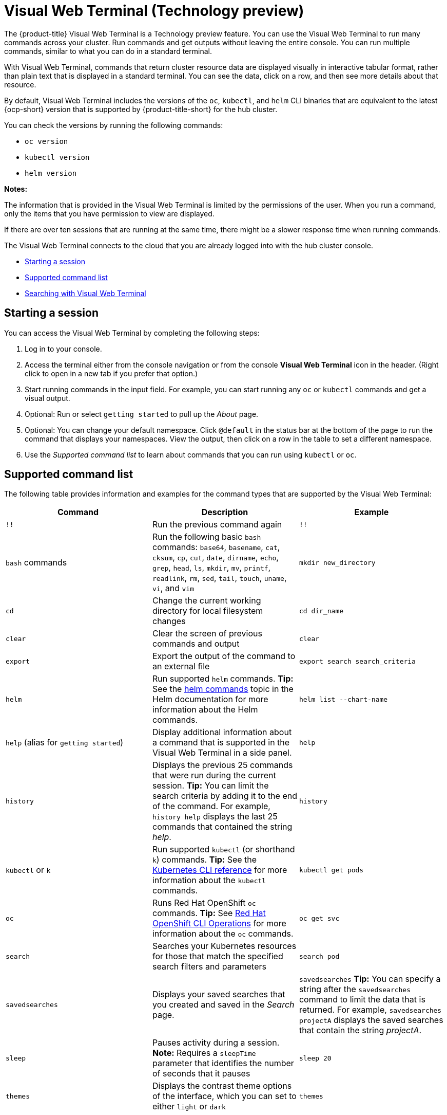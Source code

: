 [#visual-web-terminal]
= Visual Web Terminal (Technology preview)

The {product-title} Visual Web Terminal is a Technology preview feature. You can use the Visual Web Terminal to run many commands across your cluster. Run commands and get outputs without leaving the entire console. You can run multiple commands, similar to what you can do in a standard terminal.

With Visual Web Terminal, commands that return cluster resource data are displayed visually in interactive tabular format, rather than plain text that is displayed in a standard terminal. You can see the data, click on a row, and then see more details about that resource. 

By default, Visual Web Terminal includes the versions of the `oc`, `kubectl`, and `helm` CLI binaries that are equivalent to the latest {ocp-short} version that is supported by {product-title-short} for the hub cluster.

You can check the versions by running the following commands:

- `oc version`
- `kubectl version`
- `helm version`

*Notes:*

The information that is provided in the Visual Web Terminal is limited by the permissions of the user. When you run a command, only the items that you have permission to view are displayed.

If there are over ten sessions that are running at the same time, there might be a slower response time when running commands.

The Visual Web Terminal connects to the cloud that you are already logged into with the hub cluster console.

* <<starting-a-session,Starting a session>>
* <<supported-command-list,Supported command list>>
* <<searching-with-visual-web-terminal,Searching with Visual Web Terminal>>

[#starting-a-session]
== Starting a session

You can access the Visual Web Terminal by completing the following steps:

. Log in to your console.
. Access the terminal either from the console navigation or from the console *Visual Web Terminal* icon in the header. (Right click to open in a new tab if you prefer that option.)
. Start running commands in the input field. For example, you can start running any `oc` or `kubectl` commands and get a visual output.
. Optional: Run or select `getting started` to pull up the _About_ page.
. Optional: You can change your default namespace. Click `@default` in the status bar at the bottom of the page to run the command that displays your namespaces. View the output, then click on a row in the table to set a different namespace.
. Use the _Supported command list_ to learn about commands that you can run using `kubectl` or `oc`.

[#supported-command-list]
== Supported command list

The following table provides information and examples for the command types that are supported by the Visual Web Terminal:

|===
| Command | Description | Example

| `!!`
| Run the previous command again
| `!!`

| `bash` commands
| Run the following basic `bash` commands: `base64`, `basename`, `cat`, `cksum`, `cp`, `cut`, `date`, `dirname`, `echo`, `grep`, `head`, `ls`, `mkdir`, `mv`, `printf`, `readlink`, `rm`, `sed`, `tail`, `touch`, `uname`, `vi`, and `vim`
| `mkdir new_directory`

| `cd`
| Change the current working directory for local filesystem changes
| `cd dir_name`

| `clear`
| Clear the screen of previous commands and output
| `clear`

| `export`
| Export the output of the command to an external file
| `export search search_criteria`

| `helm`
| Run supported `helm` commands.
*Tip:* See the https://v2.helm.sh/docs/helm/#helm[helm commands] topic in the Helm documentation for more information about the Helm commands.
| `helm list --chart-name`

| `help` (alias for `getting started`)
| Display additional information about a command that is supported in the Visual Web Terminal in a side panel.
| `help`

| `history`
| Displays the previous 25 commands that were run during the current session.
*Tip:* You can limit the search criteria by adding it to the end of the command.
For example, `history help` displays the last 25 commands that contained the string _help_.
| `history`

| `kubectl` or `k`
| Run supported `kubectl` (or shorthand `k`) commands.
*Tip:* See the https://kubernetes.io/docs/reference/generated/kubectl/kubectl-commands[Kubernetes CLI reference] for more information about the `kubectl` commands.
| `kubectl get pods`

| `oc`
| Runs Red Hat OpenShift `oc` commands.
*Tip:* See https://docs.openshift.com/enterprise/3.0/cli_reference/basic_cli_operations.html[Red Hat OpenShift CLI Operations] for more information about the `oc` commands.
| `oc get svc`

| `search`
| Searches your Kubernetes resources for those that match the specified search filters and parameters
| `search pod`

| `savedsearches`
| Displays your saved searches that you created and saved in the _Search_ page.
| `savedsearches` *Tip:* You can specify a string after the `savedsearches` command to limit the data that is returned.
For example, `savedsearches projectA` displays the saved searches that contain the string _projectA_.

| `sleep`
| Pauses activity during a session.
*Note:* Requires a `sleepTime` parameter that identifies the number of seconds that it pauses
| `sleep 20`

| `themes`
| Displays the contrast theme options of the interface, which you can set to either `light` or `dark`
| `themes`
|===

[#searching-with-visual-web-terminal]
== Searching with Visual Web Terminal

The Visual Web Terminal search function provides visibility into your resources across all your clusters.

You can only search for resources based on your role-based access control level assignment.
If you save and share a search query with another user, returned results for that user depend on his or her access level.

. Start a Visual Web Terminal session.
. In the command entry field of the Visual Web Terminal, type: `search`.
When you run a `search` command, the Visual Web Terminal verifies that the search function is available.
If it is not available, a message indicates that either the search function is not installed, or that it is just not available.
If it is installed, but not available, it might be a network issue.
. Add a space after the `search` command.
The list of filters that are available for the search is displayed.
The list of filters might be empty because it is dependent on the resources that are available in your environment and your role permissions.
. Select one of the filters from the list.
The selected filter is added to the search criteria on your command line, and the next level of filters for that selection are displayed.
*Tip:* You can also enter a string after the `search` command, rather than selecting a filter from the list.
. Optional: Add filters by entering a single space after each filter entry until your command contains all of the required filters.
. When you are finished adding your search criteria, press *Enter* to run the search.

You can refine your results with specific fields.
See the following example:

* Search for a single field, such as `kind:pod` to find all pod resources.
* Search for multiple fields, such as `kind:pod namespace:default` to find the pods in the default namespace.

You can also search with conditions using characters, such as (>, >=, <, \<=, !=).

See the following examples:

* Search for `kind:pod status:!Running` to find all pod resources where the status is not `Running`.
* Search for `kind:pod restarts:>1` to find all pods that have restarted at least twice.

The search returns resources that meet the criteria of your search request, as well as links to view related resources.
Viewing all of them helps you visualize how the resources interact with other resources in the system.

Your search results are grouped by `kind` and each resource `kind` is grouped in a table.
You can reorder the data in the tables by selecting the row and column headings.

You can use a search that was saved in the console by entering the `savedsearches` command and selecting the search that you want to run.